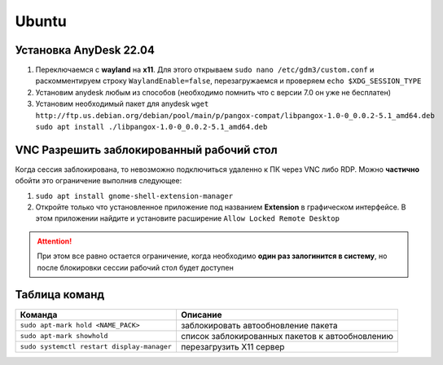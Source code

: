 Ubuntu
######

Установка AnyDesk 22.04
***********************

#. Переключаемся с **wayland** на **x11**. Для этого открываем ``sudo nano /etc/gdm3/custom.conf``
   и раскомментируем строку ``WaylandEnable=false``, перезагружаемся и проверяем ``echo $XDG_SESSION_TYPE``
#. Установим anydesk любым из способов (необходимо помнить что с версии 7.0 он уже не бесплатен)
#. Установим необходимый пакет для anydesk ``wget http://ftp.us.debian.org/debian/pool/main/p/pangox-compat/libpangox-1.0-0_0.0.2-5.1_amd64.deb``
   ``sudo apt install ./libpangox-1.0-0_0.0.2-5.1_amd64.deb``

VNC Разрешить заблокированный рабочий стол
******************************************

Когда сессия заблокирована, то невозможно подключиться удаленно к ПК через VNC либо RDP.
Можно **частично** обойти это ограничение выполнив следующее:

#. ``sudo apt install gnome-shell-extension-manager``
#. Откройте только что установленное приложение под названием **Extension** в графическом интерфейсе. 
   В этом приложении найдите и установите расширение ``Allow Locked Remote Desktop`` 

.. attention::

   При этом все равно остается ограничение, когда необходимо **один раз залогинится в систему**, но после
   блокировки сессии рабочий стол будет доступен

Таблица команд
**************

+--------------------------------------------+-------------------------------------------------+
|                  Команда                   |                    Описание                     |
+============================================+=================================================+
| ``sudo apt-mark hold <NAME_PACK>``         | заблокировать автообновление пакета             |
+--------------------------------------------+-------------------------------------------------+
| ``sudo apt-mark showhold``                 | список заблокированных пакетов к автообновлению |
+--------------------------------------------+-------------------------------------------------+
| ``sudo systemctl restart display-manager`` | перезагрузить X11 сервер                        |
+--------------------------------------------+-------------------------------------------------+
